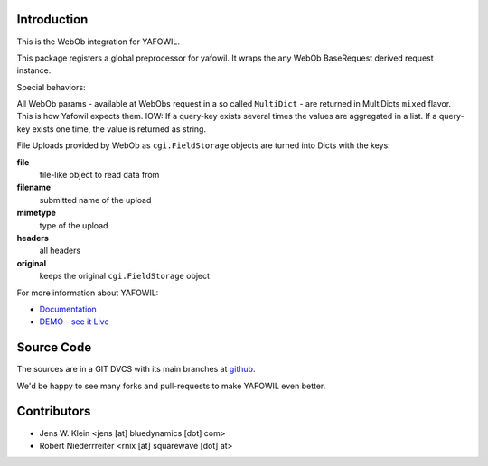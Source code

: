 Introduction
============

This is the WebOb integration for YAFOWIL.

This package registers a global preprocessor for yafowil. It wraps the any WebOb 
BaseRequest derived request instance.

Special behaviors: 

All WebOb params - available at WebObs request in a so called ``MultiDict`` - are
returned in MultiDicts ``mixed`` flavor. This is how Yafowil expects them. 
IOW: If a query-key exists several times the values are aggregated in a list.
If a query-key exists one time, the value is returned as string.  
     
File Uploads provided by WebOb as ``cgi.FieldStorage`` objects are turned into 
Dicts with the keys:
  
**file**
    file-like object to read data from
      
**filename**
    submitted name of the upload
      
**mimetype**
    type of the upload
      
**headers**
    all headers 
      
**original**
    keeps the original ``cgi.FieldStorage`` object


For more information about YAFOWIL:

- `Documentation <http://docs.yafowil.info>`_
- `DEMO - see it Live <http://demo.yafowil.info>`_


Source Code
===========

The sources are in a GIT DVCS with its main branches at
`github <http://github.com/bluedynamics/yafowil.webob>`_.

We'd be happy to see many forks and pull-requests to make YAFOWIL even better.


Contributors
============

- Jens W. Klein <jens [at] bluedynamics [dot] com>

- Robert Niederrreiter <rnix [at] squarewave [dot] at>
